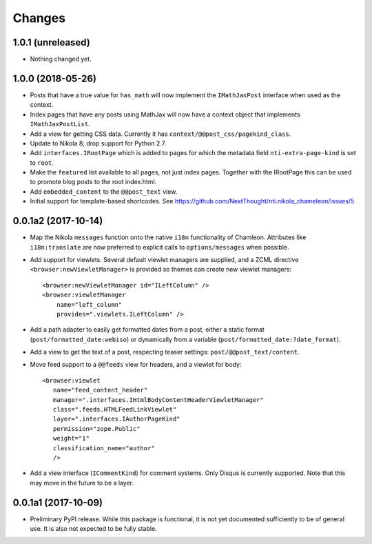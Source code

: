=========
 Changes
=========

1.0.1 (unreleased)
==================

- Nothing changed yet.


1.0.0 (2018-05-26)
==================

- Posts that have a true value for ``has_math`` will now implement
  the ``IMathJaxPost`` interface when used as the context.
- Index pages that have any posts using MathJax will now have a
  context object that implements ``IMathJaxPostList``.
- Add a view for getting CSS data. Currently it has
  ``context/@@post_css/pagekind_class``.
- Update to Nikola 8; drop support for Python 2.7.
- Add ``interfaces.IRootPage`` which is added to pages for which the
  metadata field ``nti-extra-page-kind`` is set to ``root``.
- Make the ``featured`` list available to all pages, not just index
  pages. Together with the IRootPage this can be used to promote blog
  posts to the root index.html.
- Add ``embedded_content`` to the ``@@post_text`` view.
- Initial support for template-based shortcodes. See
  https://github.com/NextThought/nti.nikola_chameleon/issues/5

0.0.1a2 (2017-10-14)
====================

- Map the Nikola ``messages`` function onto the native ``i18n``
  functionality of Chamleon. Attributes like ``i18n:translate`` are
  now preferred to explicit calls to ``options/messages`` when
  possible.

- Add support for viewlets. Several default viewlet managers are
  supplied, and a ZCML directive ``<browser:newViewletManager>`` is
  provided so themes can create new viewlet managers::

    <browser:newViewletManager id="ILeftColumn" />
    <browser:viewletManager
        name="left_column"
        provides=".viewlets.ILeftColumn" />

- Add a path adapter to easily get formatted dates from a post, either
  a static format (``post/formatted_date:webiso``) or dynamically from
  a variable (``post/formatted_date:?date_format``).

- Add a view to get the text of a post, respecting teaser settings:
  ``post/@@post_text/content``.

- Move feed support to a ``@@feeds`` view for headers, and a viewlet
  for body::

   <browser:viewlet
      name="feed_content_header"
      manager=".interfaces.IHtmlBodyContentHeaderViewletManager"
      class=".feeds.HTMLFeedLinkViewlet"
      layer=".interfaces.IAuthorPageKind"
      permission="zope.Public"
      weight="1"
      classification_name="author"
      />

- Add a view interface (``ICommentKind``) for comment systems. Only Disqus is
  currently supported. Note that this may move in the future to be a layer.

0.0.1a1 (2017-10-09)
====================

- Preliminary PyPI release. While this package is functional, it is
  not yet documented sufficiently to be of general use. It is also not
  expected to be fully stable.

